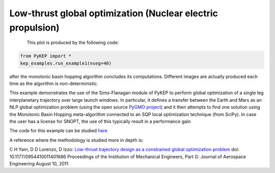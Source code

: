 Low-thrust global optimization (Nuclear electric propulsion)
============================================================

.. figure:: ../images/gallery1.png
   :alt: "Eart-Mars low-thrust transfer"
   :align: left

This plot is produced by the following code:

.. code-block:: python

   from PyKEP import *
   kep_examples.run_example1(nseg=40)

after the monotonic basin hopping algorithm concludes its computations. Different images are actually produced each time as
the algorithm is non-deterministic.

This example demonstrates the use of the Sims-Flanagan module of PyKEP to perform global optimization of a single leg interplanetary
trajectory over large launch windows. In particular, it defines a
transfer between the Earth and Mars as an NLP global optimization problem (using the open source `PyGMO project <http://pagmo.sourceforge.net/pygmo/index.html>`_)
and it then attempts to find one solution using the Monotonic Basin Hopping meta-algorithm connected to an SQP local optimization technique (from SciPy). In case
the user has a license for SNOPT, the use of this typically result in a performance gain

The code for this example can be studied `here <http://keptoolbox.git.sourceforge.net/git/gitweb.cgi?p=keptoolbox/keptoolbox;a=blob;f=PyKEP/kep_examples/_ex1.py>`_

A reference where the methodology is studied more in depth is:

C H Yam, D D Lorenzo, D Izzo: `Low-thrust trajectory design as a constrained global optimization problem <http://pig.sagepub.com/content/early/2011/08/09/0954410011401686.abstract>`_  doi: 10.1177/0954410011401686
Proceedings of the Institution of Mechanical Engineers, Part G: Journal of Aerospace Engineering August 10, 2011

